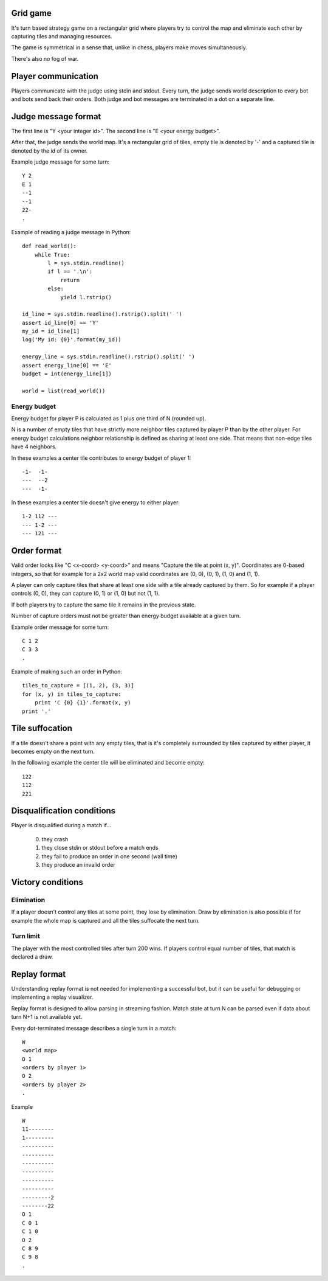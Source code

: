 
Grid game
---------

It's turn based strategy game on a rectangular grid where players try to control
the map and eliminate each other by capturing tiles and managing resources.

The game is symmetrical in a sense that, unlike in chess, players make moves
simultaneously.

There's also no fog of war.

Player communication
--------------------

Players communicate with the judge using stdin and stdout. Every turn, the judge
sends world description to every bot and bots send back their orders. Both judge
and bot messages are terminated in a dot on a separate line.

Judge message format
------------------------

The first line is "Y <your integer id>".
The second line is "E <your energy budget>".

After that, the judge sends the world map. It's a rectangular grid of tiles,
empty tile is denoted by '-' and a captured tile is denoted by the id of its
owner.

Example judge message for some turn::

    Y 2
    E 1
    --1
    --1
    22-
    .

Example of reading a judge message in Python::

    def read_world():
        while True:
            l = sys.stdin.readline()
            if l == '.\n':
                return
            else:
                yield l.rstrip()

    id_line = sys.stdin.readline().rstrip().split(' ')
    assert id_line[0] == 'Y'
    my_id = id_line[1]
    log('My id: {0}'.format(my_id))

    energy_line = sys.stdin.readline().rstrip().split(' ')
    assert energy_line[0] == 'E'
    budget = int(energy_line[1])

    world = list(read_world())

Energy budget
~~~~~~~~~~~~~

Energy budget for player P is calculated as 1 plus one third of N (rounded up).

N is a number of empty tiles that have strictly more neighbor tiles captured by
player P than by the other player. For energy budget calculations neighbor
relationship is defined as sharing at least one side. That means that non-edge
tiles have 4 neighbors.

In these examples a center tile contributes to energy budget of player 1::

  -1-  -1-
  ---  --2
  ---  -1-

In these examples a center tile doesn't give energy to either player::

  1-2 112 ---
  --- 1-2 ---
  --- 121 ---

Order format
------------

Valid order looks like "C <x-coord> <y-coord>" and means "Capture the tile at
point (x, y)". Coordinates are 0-based integers, so that for example for a 2x2
world map valid coordinates are (0, 0), (0, 1), (1, 0) and (1, 1).

A player can only capture tiles that share at least one side with a tile already
captured by them. So for example if a player controls (0, 0), they can capture
(0, 1) or (1, 0) but not (1, 1).

If both players try to capture the same tile it remains in the previous state.

Number of capture orders must not be greater than energy budget available at
a given turn.

Example order message for some turn::

    C 1 2
    C 3 3
    .

Example of making such an order in Python::

    tiles_to_capture = [(1, 2), (3, 3)]
    for (x, y) in tiles_to_capture:
        print 'C {0} {1}'.format(x, y)
    print '.'

Tile suffocation
----------------

If a tile doesn't share a point with any empty tiles, that is it's completely
surrounded by tiles captured by either player, it becomes empty on the next
turn.

In the following example the center tile will be eliminated and become empty::

    122
    112
    221

Disqualification conditions
---------------------------

Player is disqualified during a match if...

 0. they crash
 1. they close stdin or stdout before a match ends
 2. they fail to produce an order in one second (wall time)
 3. they produce an invalid order

Victory conditions
------------------

Elimination
~~~~~~~~~~~

If a player doesn't control any tiles at some point, they lose by elimination.
Draw by elimination is also possible if for example the whole map is captured
and all the tiles suffocate the next turn.

Turn limit
~~~~~~~~~~

The player with the most controlled tiles after turn 200 wins. If players
control equal number of tiles, that match is declared a draw.

Replay format
-------------

Understanding replay format is not needed for implementing a successful bot,
but it can be useful for debugging or implementing a replay visualizer.

Replay format is designed to allow parsing in streaming fashion. Match state at
turn N can be parsed even if data about turn N+1 is not available yet.

Every dot-terminated message describes a single turn in a match::

    W
    <world map>
    O 1
    <orders by player 1>
    O 2
    <orders by player 2>
    .

Example ::

    W
    11--------
    1---------
    ----------
    ----------
    ----------
    ----------
    ----------
    ----------
    ---------2
    --------22
    O 1
    C 0 1
    C 1 0
    O 2
    C 8 9
    C 9 8
    .
